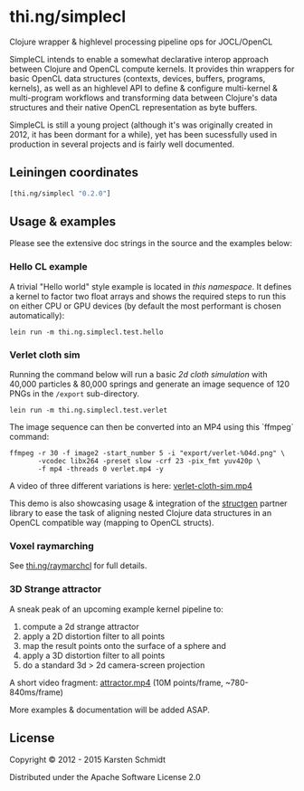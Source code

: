 * thi.ng/simplecl

Clojure wrapper & highlevel processing pipeline ops for JOCL/OpenCL

SimpleCL intends to enable a somewhat declarative interop approach
between Clojure and OpenCL compute kernels. It provides thin wrappers
for basic OpenCL data structures (contexts, devices, buffers,
programs, kernels), as well as an highlevel API to define & configure
multi-kernel & multi-program workflows and transforming data between
Clojure's data structures and their native OpenCL representation as
byte buffers.

SimpleCL is still a young project (although it's was originally
created in 2012, it has been dormant for a while), yet has been
sucessfully used in production in several projects and is fairly well
documented.

** Leiningen coordinates

#+BEGIN_SRC clojure
[thi.ng/simplecl "0.2.0"]
#+END_SRC

** Usage & examples

Please see the extensive doc strings in the source and the examples below:

*** Hello CL example

A trivial "Hello world" style example is located in [[test/thi/ng/simplecl/test/hello.clj][this namespace]]. It
defines a kernel to factor two float arrays and shows the required
steps to run this on either CPU or GPU devices (by default the most
performant is chosen automatically):

#+BEGIN_SRC 
lein run -m thi.ng.simplecl.test.hello
#+END_SRC

*** Verlet cloth sim

Running the command below will run a basic [[test/thi/ng/simplecl/test/verlet.clj][2d cloth simulation]] with
40,000 particles & 80,000 springs and generate an image sequence of
120 PNGs in the =/export= sub-directory.

#+BEGIN_SRC 
lein run -m thi.ng.simplecl.test.verlet
#+END_SRC

The image sequence can then be converted into an MP4 using this `ffmpeg` command:

#+BEGIN_SRC 
ffmpeg -r 30 -f image2 -start_number 5 -i "export/verlet-%04d.png" \
       -vcodec libx264 -preset slow -crf 23 -pix_fmt yuv420p \
       -f mp4 -threads 0 verlet.mp4 -y
#+END_SRC

A video of three different variations is here: [[http://media.thi.ng/2012/simplecl/20121208-gridx-hd720.mp4][verlet-cloth-sim.mp4]]

This demo is also showcasing usage & integration of the [[http://thi.ng/structgen][structgen]]
partner library to ease the task of aligning nested Clojure data
structures in an OpenCL compatible way (mapping to OpenCL structs).

*** Voxel raymarching

See [[http://thi.ng/raymarchcl][thi.ng/raymarchcl]] for full details.

*** 3D Strange attractor

A sneak peak of an upcoming example kernel pipeline to:

1. compute a 2d strange attractor
2. apply a 2D distortion filter to all points
3. map the result points onto the surface of a sphere and
4. apply a 3D distortion filter to all points
5. do a standard 3d > 2d camera-screen projection

A short video fragment: [[http://media.thi.ng/2012/simplecl/20121205-attractor-grad-hd720.mp4][attractor.mp4]] (10M points/frame,
~780-840ms/frame)

More examples & documentation will be added ASAP.

** License

Copyright © 2012 - 2015 Karsten Schmidt

Distributed under the Apache Software License 2.0
